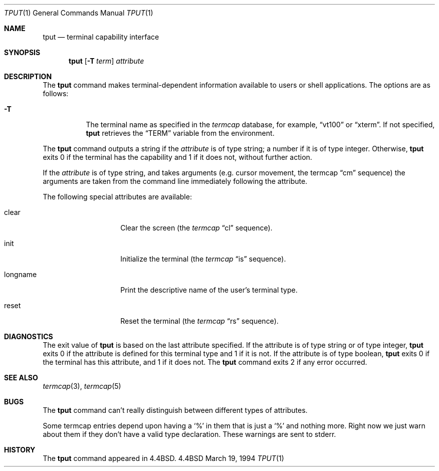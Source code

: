 .\" Copyright (c) 1989, 1990, 1993
.\"	The Regents of the University of California.  All rights reserved.
.\"
.\" Redistribution and use in source and binary forms, with or without
.\" modification, are permitted provided that the following conditions
.\" are met:
.\" 1. Redistributions of source code must retain the above copyright
.\"    notice, this list of conditions and the following disclaimer.
.\" 2. Redistributions in binary form must reproduce the above copyright
.\"    notice, this list of conditions and the following disclaimer in the
.\"    documentation and/or other materials provided with the distribution.
.\" 3. All advertising materials mentioning features or use of this software
.\"    must display the following acknowledgement:
.\"	This product includes software developed by the University of
.\"	California, Berkeley and its contributors.
.\" 4. Neither the name of the University nor the names of its contributors
.\"    may be used to endorse or promote products derived from this software
.\"    without specific prior written permission.
.\"
.\" THIS SOFTWARE IS PROVIDED BY THE REGENTS AND CONTRIBUTORS ``AS IS'' AND
.\" ANY EXPRESS OR IMPLIED WARRANTIES, INCLUDING, BUT NOT LIMITED TO, THE
.\" IMPLIED WARRANTIES OF MERCHANTABILITY AND FITNESS FOR A PARTICULAR PURPOSE
.\" ARE DISCLAIMED.  IN NO EVENT SHALL THE REGENTS OR CONTRIBUTORS BE LIABLE
.\" FOR ANY DIRECT, INDIRECT, INCIDENTAL, SPECIAL, EXEMPLARY, OR CONSEQUENTIAL
.\" DAMAGES (INCLUDING, BUT NOT LIMITED TO, PROCUREMENT OF SUBSTITUTE GOODS
.\" OR SERVICES; LOSS OF USE, DATA, OR PROFITS; OR BUSINESS INTERRUPTION)
.\" HOWEVER CAUSED AND ON ANY THEORY OF LIABILITY, WHETHER IN CONTRACT, STRICT
.\" LIABILITY, OR TORT (INCLUDING NEGLIGENCE OR OTHERWISE) ARISING IN ANY WAY
.\" OUT OF THE USE OF THIS SOFTWARE, EVEN IF ADVISED OF THE POSSIBILITY OF
.\" SUCH DAMAGE.
.\"
.\"     @(#)tput.1	8.2 (Berkeley) 3/19/94
.\"	$Id: tput.1,v 1.1.1.1.8.3 1998/03/08 14:04:57 jkh Exp $
.\"
.Dd March 19, 1994
.Dt TPUT 1
.Os BSD 4.4
.Sh NAME
.Nm tput
.Nd terminal capability interface
.Sh SYNOPSIS
.Nm
.Op Fl T Ar term
.Ar attribute
.Sh DESCRIPTION
The
.Nm
command makes terminal-dependent information available to users or shell
applications.
The options are as follows:
.Bl -tag -width Ds
.It Fl T
The terminal name as specified in the
.Xr termcap
database, for example,
.Dq vt100
or
.Dq xterm .
If not specified,
.Nm
retrieves the
.Dq Ev TERM
variable from the environment.
.El
.Pp
The
.Nm
command outputs a string if the
.Ar attribute
is of type string; a number if it is of type integer.
Otherwise,
.Nm
exits 0 if the terminal has the capability and 1 if it does not,
without further action.
.Pp
If the
.Ar attribute
is of type string, and takes arguments (e.g. cursor movement,
the termcap
.Dq cm
sequence) the arguments are taken from the command line immediately
following the attribute.
.Pp
The following special attributes are available:
.Bl -tag -width Ar
.It clear
Clear the screen (the
.Xr termcap
.Dq cl
sequence).
.It init
Initialize the terminal (the
.Xr termcap
.Dq is
sequence).
.It longname
Print the descriptive name of the user's terminal type.
.It reset
Reset the terminal (the
.Xr termcap
.Dq rs
sequence).
.Sh DIAGNOSTICS
The exit value of
.Nm
is based on the last attribute specified.
If the attribute is of type string or of type integer,
.Nm
exits 0 if the attribute is defined for this terminal type and 1
if it is not.
If the attribute is of type boolean,
.Nm
exits 0 if the terminal has this attribute, and 1 if it does not.
The
.Nm
command exits 2 if any error occurred.
.Sh SEE ALSO
.Xr termcap 3 ,
.Xr termcap 5
.Sh BUGS
The
.Nm
command can't really distinguish between different types of attributes.
.Pp
Some termcap entries depend upon having a
.Sq %
in them that is just a
.Sq %
and nothing more.  Right now we just warn about them if they don't
have a valid type declaration.  These warnings are sent to
stderr.
.Sh HISTORY
The
.Nm
command appeared in
.Bx 4.4 .
